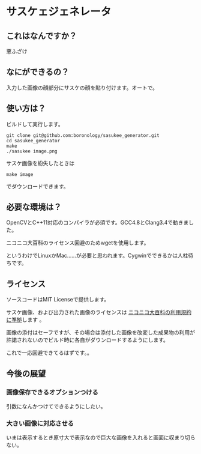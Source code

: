 
* サスケェジェネレータ

** これはなんですか？
   悪ふざけ

** なにができるの？
   入力した画像の顔部分にサスケの顔を貼り付けます。オートで。

** 使い方は？
   ビルドして実行します。
   : git clone git@github.com:boronology/sasukee_generator.git
   : cd sasukee_generator
   : make
   : ./sasukee image.png
   サスケ画像を紛失したときは
   : make image
   でダウンロードできます。

** 必要な環境は？
   OpenCVとC++11対応のコンパイラが必須です。GCC4.8とClang3.4で動きました。

   ニコニコ大百科のライセンス回避のためwgetを使用します。

   というわけでLinuxかMac……が必要と思われます。Cygwinでできるかは人柱待ちです。

** ライセンス
   ソースコードはMIT Licenseで提供します。

   サスケ画像、および出力された画像のライセンスは [[http://dic.nicovideo.jp/html/tos/][ニコニコ大百科の利用規約に準拠]]します 。
   
   画像の添付はセーフですが、その場合は添付した画像を改変した成果物の利用が許諾されないのでビルド時に各自がダウンロードするようにします。

   これで一応回避できてるはずです。。

** 今後の展望
*** 画像保存できるオプションつける
    引数になんかつけてできるようにしたい。
*** 大きい画像に対応させる
    いまは表示するとき原寸大で表示なので巨大な画像を入れると画面に収まり切らない。

